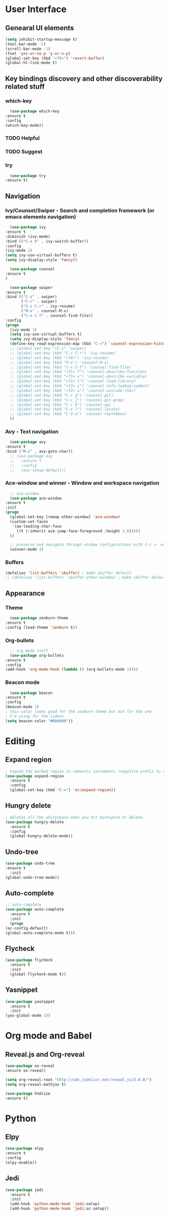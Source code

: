 #+STARTUP: overview

* User Interface
** Genearal UI elements
   #+BEGIN_SRC emacs-lisp
     (setq inhibit-startup-message t)
     (tool-bar-mode -1)
     (scroll-bar-mode -1)
     (fset 'yes-or-no-p 'y-or-n-p)
     (global-set-key (kbd "<f5>") 'revert-buffer)
     (global-hl-line-mode t)
   #+END_SRC
** Key bindings discovery and other discoverability related stuff
*** which-key
    #+BEGIN_SRC emacs-lisp
      (use-package which-key
	:ensure t 
	:config
	(which-key-mode))
    #+END_SRC
*** TODO Helpful
*** TODO Suggest
*** try
    #+BEGIN_SRC emacs-lisp
      (use-package try
	:ensure t)
    #+END_SRC
** Navigation
*** Ivy/Counsel/Swiper - Search and completion framework (or emacs elements navigation)
    #+BEGIN_SRC emacs-lisp
      (use-package ivy
	:ensure t
	:diminish (ivy-mode)
	:bind (("C-x b" . ivy-switch-buffer))
	:config
	(ivy-mode 1)
	(setq ivy-use-virtual-buffers t)
	(setq ivy-display-style 'fancy))

      (use-package counsel
	:ensure t
	)

      (use-package swiper
	:ensure t
	:bind (("C-s" . swiper)
	       ("C-r" . swiper)
	       ("C-c C-r" . ivy-resume)
	       ("M-x" . counsel-M-x)
	       ("C-x C-f" . counsel-find-file))
	:config
	(progn
	  (ivy-mode 1)
	  (setq ivy-use-virtual-buffers t)
	  (setq ivy-display-style 'fancy)
	  (define-key read-expression-map (kbd "C-r") 'counsel-expression-history)
	  ;; (global-set-key "\C-s" 'swiper)
	  ;; (global-set-key (kbd "C-c C-r") 'ivy-resume)
	  ;; (global-set-key (kbd "<f6>") 'ivy-resume)
	  ;; (global-set-key (kbd "M-x") 'counsel-M-x)
	  ;; (global-set-key (kbd "C-x C-f") 'counsel-find-file)
	  ;; (global-set-key (kbd "<f1> f") 'counsel-describe-function)
	  ;; (global-set-key (kbd "<f1> v") 'counsel-describe-variable)
	  ;; (global-set-key (kbd "<f1> l") 'counsel-load-library)
	  ;; (global-set-key (kbd "<f2> i") 'counsel-info-lookup-symbol)
	  ;; (global-set-key (kbd "<f2> u") 'counsel-unicode-char)
	  ;; (global-set-key (kbd "C-c g") 'counsel-git)
	  ;; (global-set-key (kbd "C-c j") 'counsel-git-grep)
	  ;; (global-set-key (kbd "C-c k") 'counsel-ag)
	  ;; (global-set-key (kbd "C-x l") 'counsel-locate)
	  ;; (global-set-key (kbd "C-S-o") 'counsel-rhythmbox)
	  ))
     #+END_SRC
*** Avy - Text navigation
    #+BEGIN_SRC emacs-lisp
      (use-package avy
	:ensure t
	:bind ("M-s" . avy-goto-char))
      ;; (use-package avy
      ;;   :ensure t
      ;;   :config
      ;;   (avy-setup-default))
    #+END_SRC
*** Ace-window and winner - Window and workspace navigation 
    #+BEGIN_SRC emacs-lisp
      ;; ace-window
      (use-package ace-window
	:ensure t
	:init
	(progn
	  (global-set-key [remap other-window] 'ace-window)
	  (custom-set-faces
	   '(aw-leading-char-face
	     ((t (:inherit ace-jump-face-foreground :height 3.0))))) 
	  ))

      ;; preserve and navigate through window configurations with C-c <- or C-c ->
      (winner-mode 1)
     #+END_SRC
*** Buffers
    #+BEGIN_SRC emacs-lisp
      (defalias 'list-buffers 'ibuffer) ; make ibuffer default
      ;; (defalias 'list-buffers 'ibuffer-other-window) ; make ibuffer default
    #+END_SRC
** Appearance
*** Theme
    #+BEGIN_SRC emacs-lisp
      (use-package zenburn-theme
	:ensure t
	:config (load-theme 'zenburn t))
    #+END_SRC
*** Org-bullets
    #+BEGIN_SRC emacs-lisp
      ;; org mode stuff
      (use-package org-bullets
	:ensure t
	:config
	(add-hook 'org-mode-hook (lambda () (org-bullets-mode 1))))
    #+END_SRC
*** Beacon mode
    #+BEGIN_SRC emacs-lisp
      (use-package beacon
	:ensure t
	:config
	(beacon-mode 1)
	; this color looks good for the zenburn theme but not for the one
	; I'm using for the videos
	(setq beacon-color "#666600"))
    #+END_SRC
* Editing
** Expand region
   #+BEGIN_SRC emacs-lisp
     ; expand the marked region in semantic increments (negative prefix to reduce region)
     (use-package expand-region
       :ensure t
       :config 
       (global-set-key (kbd "C-=") 'er/expand-region))
   #+END_SRC
** Hungry delete
   #+BEGIN_SRC emacs-lisp
     ; deletes all the whitespace when you hit backspace or delete
     (use-package hungry-delete
       :ensure t
       :config
       (global-hungry-delete-mode))
   #+END_SRC
** Undo-tree
   #+BEGIN_SRC emacs-lisp
     (use-package undo-tree
     :ensure t
       :init
	 (global-undo-tree-mode))
   #+END_SRC
** Auto-complete
   #+BEGIN_SRC emacs-lisp
     ;; auto-complete
     (use-package auto-complete
       :ensure t
       :init
       (progn
	 (ac-config-default)
	 (global-auto-complete-mode t)))
   #+END_SRC
** Flycheck
   #+BEGIN_SRC emacs-lisp
     (use-package flycheck
       :ensure t
       :init
       (global-flycheck-mode t))
   #+END_SRC
** Yasnippet
   #+BEGIN_SRC emacs-lisp
     (use-package yasnippet
       :ensure t
       :init
	 (yas-global-mode 1))
   #+END_SRC
* Org mode and Babel
** Reveal.js and Org-reveal
   #+BEGIN_SRC emacs-lisp
     (use-package ox-reveal
     :ensure ox-reveal)

     (setq org-reveal-root "http://cdn.jsdelivr.net/reveal.js/3.0.0/")
     (setq org-reveal-mathjax t)

     (use-package htmlize
     :ensure t)
   #+END_SRC
* Python
** Elpy
   #+BEGIN_SRC emacs-lisp
     (use-package elpy
     :ensure t
     :config 
     (elpy-enable))
   #+END_SRC
** Jedi
   #+BEGIN_SRC emacs-lisp
     (use-package jedi
       :ensure t
       :init
       (add-hook 'python-mode-hook 'jedi:setup)
       (add-hook 'python-mode-hook 'jedi:ac-setup))
   #+END_SRC
